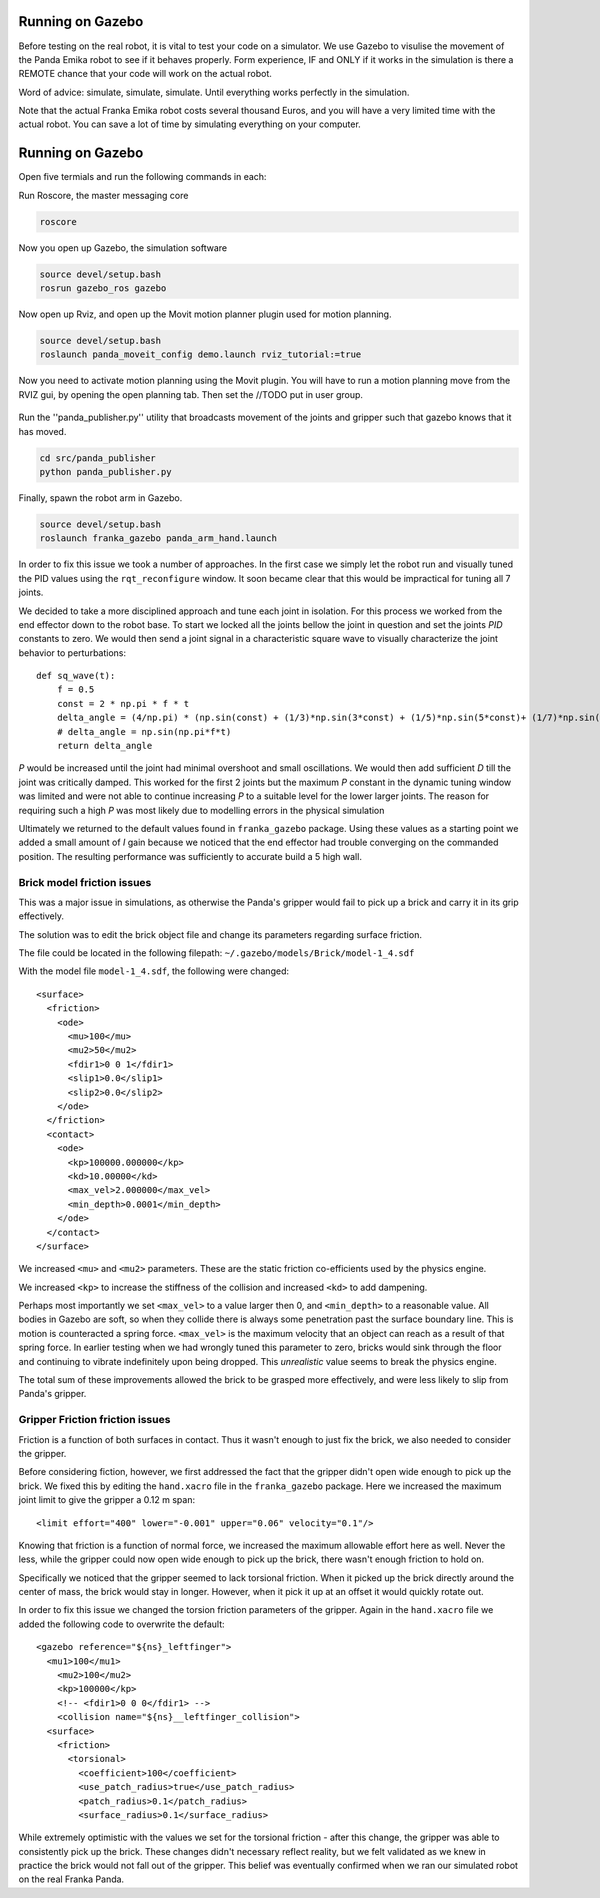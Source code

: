 Running on Gazebo
===============================

Before testing on the real robot, it is vital to test your code on a simulator. We use Gazebo to visulise the movement of the Panda Emika robot to see if it behaves properly. Form experience, IF and ONLY if it works in the simulation is there a REMOTE chance that your code will work on the actual robot. 

Word of advice: simulate, simulate, simulate. Until everything works perfectly in the simulation.


Note that the actual Franka Emika robot costs several thousand Euros, and you will have a very limited time with the actual robot. You can save a lot of time by simulating everything on your computer.

Running on Gazebo
===============================
Open five termials and run the following commands in each:

Run Roscore, the master messaging core

.. code-block:: bash

    roscore



Now you open up Gazebo, the simulation software

.. code-block:: bash

    source devel/setup.bash
    rosrun gazebo_ros gazebo


Now open up Rviz, and open up the Movit motion planner plugin used for motion planning.

.. code-block:: bash

    source devel/setup.bash
    roslaunch panda_moveit_config demo.launch rviz_tutorial:=true

Now you need to activate motion planning using the Movit plugin.
You will have to run a motion planning move from the RVIZ gui, by opening the open planning tab. Then set the //TODO put in user group.





.. figure:: _static/planning_scene.png
    :align: center
    :figclass: align-center


Run the ''panda_publisher.py'' utility that broadcasts movement of the joints and gripper such that gazebo knows that it has moved.

.. code-block:: bash

    cd src/panda_publisher
    python panda_publisher.py


Finally, spawn the robot arm in Gazebo.

.. code-block:: bash

    source devel/setup.bash
    roslaunch franka_gazebo panda_arm_hand.launch


In order to fix this issue we took a number of approaches. In the first case we simply let the robot run and visually tuned the PID values
using the ``rqt_reconfigure`` window. It soon became clear that this would be impractical for tuning all 7 joints.

We decided to take a more disciplined approach and tune each joint in isolation. For this process we worked from the end effector down to the robot
base. To start we locked all the joints bellow the joint in question and set the joints *PID* constants to zero. We would then send a joint signal in a characteristic square wave to visually
characterize the joint behavior to perturbations::

    def sq_wave(t):
        f = 0.5
        const = 2 * np.pi * f * t
        delta_angle = (4/np.pi) * (np.sin(const) + (1/3)*np.sin(3*const) + (1/5)*np.sin(5*const)+ (1/7)*np.sin(7*const))
        # delta_angle = np.sin(np.pi*f*t)
        return delta_angle


*P* would be increased until the joint had minimal overshoot and small oscillations. We would then add
sufficient *D* till the joint was critically damped. This worked for the first 2 joints but the maximum *P* constant in the
dynamic tuning window was limited and were not able to continue increasing *P* to a suitable level for the lower larger joints. The reason for requiring such a high *P* was most likely
due to modelling errors in the physical simulation


Ultimately we returned to the default values found in ``franka_gazebo`` package. Using these values as a starting point we added a small amount of
*I* gain because we noticed that the end effector had trouble converging on the commanded position. The resulting performance was sufficiently to accurate
build a 5 high wall.


Brick model friction issues
--------------------------------------
This was a major issue in simulations, as otherwise the Panda's gripper would fail to pick up a brick and carry it in
its grip effectively.

The solution was to edit the brick object file and change its parameters regarding surface friction.

The file could be located in the following filepath: ``~/.gazebo/models/Brick/model-1_4.sdf``

With the model file ``model-1_4.sdf``, the following were changed::

        <surface>
          <friction>
            <ode>
              <mu>100</mu>
              <mu2>50</mu2>
              <fdir1>0 0 1</fdir1>
              <slip1>0.0</slip1>
              <slip2>0.0</slip2>
            </ode>
          </friction>
          <contact>
            <ode>
              <kp>100000.000000</kp>
              <kd>10.00000</kd>
              <max_vel>2.000000</max_vel>
              <min_depth>0.0001</min_depth>
            </ode>
          </contact>
        </surface>

We increased ``<mu>`` and ``<mu2>`` parameters. These are the static friction co-efficients used by the physics engine.

We increased ``<kp>`` to increase the stiffness of the collision and increased ``<kd>`` to add dampening.

Perhaps most importantly we set ``<max_vel>`` to a value larger then 0, and ``<min_depth>`` to a reasonable value. All bodies in Gazebo are soft, so when they collide there is
always some penetration past the surface boundary line. This is motion is counteracted a spring force. ``<max_vel>`` is the maximum velocity that an object can reach as
a result of that spring force. In earlier testing when we had wrongly tuned this parameter to zero, bricks would sink through the floor and continuing to vibrate indefinitely
upon being dropped. This *unrealistic* value seems to break the physics engine.

The total sum of these improvements allowed the brick to be grasped more effectively, and were less likely to slip from Panda's
gripper.

Gripper Friction friction issues
--------------------------------------

Friction is a function of both surfaces in contact. Thus it wasn't enough to just fix the brick, we also needed to consider the gripper.

Before considering fiction, however, we first addressed the fact that the gripper didn't open wide enough to pick up the brick. We fixed this by editing the ``hand.xacro`` file in the
``franka_gazebo`` package. Here we increased the maximum joint limit to give the gripper a 0.12 m span::

      <limit effort="400" lower="-0.001" upper="0.06" velocity="0.1"/>

Knowing that friction is a function of normal force, we increased the maximum allowable effort here as well. Never the less, while the gripper could
now open wide enough to pick up the brick, there wasn't enough friction to hold on.

Specifically we noticed that the gripper seemed to lack torsional friction. When it picked up the brick directly around the center of mass, the brick would
stay in longer. However, when it pick it up at an offset it would quickly rotate out.

In order to fix this issue we changed the torsion friction parameters of the gripper. Again in the ``hand.xacro`` file we added the following code to
overwrite the default::

    <gazebo reference="${ns}_leftfinger">
      <mu1>100</mu1>
        <mu2>100</mu2>
        <kp>100000</kp>
        <!-- <fdir1>0 0 0</fdir1> -->
        <collision name="${ns}__leftfinger_collision">
      <surface>
        <friction>
          <torsional>
            <coefficient>100</coefficient>
            <use_patch_radius>true</use_patch_radius>
            <patch_radius>0.1</patch_radius>
            <surface_radius>0.1</surface_radius>


While extremely optimistic with the values we set for the torsional friction - after this change, the gripper was able to consistently pick up the brick.
These changes didn't necessary reflect reality, but we felt validated as we knew in practice the brick would not fall out of the gripper. This belief was
eventually confirmed when we ran our simulated robot on the real Franka Panda.



